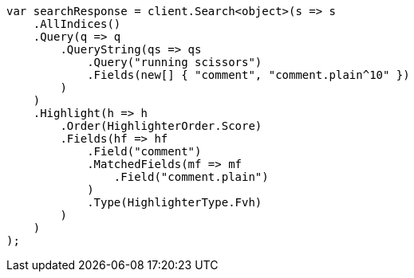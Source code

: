 // search/request/highlighting.asciidoc:579

////
IMPORTANT NOTE
==============
This file is generated from method Line579 in https://github.com/elastic/elasticsearch-net/tree/master/src/Examples/Examples/Search/Request/HighlightingPage.cs#L537-L581.
If you wish to submit a PR to change this example, please change the source method above
and run dotnet run -- asciidoc in the ExamplesGenerator project directory.
////

[source, csharp]
----
var searchResponse = client.Search<object>(s => s
    .AllIndices()
    .Query(q => q
        .QueryString(qs => qs
            .Query("running scissors")
            .Fields(new[] { "comment", "comment.plain^10" })
        )
    )
    .Highlight(h => h
        .Order(HighlighterOrder.Score)
        .Fields(hf => hf
            .Field("comment")
            .MatchedFields(mf => mf
                .Field("comment.plain")
            )
            .Type(HighlighterType.Fvh)
        )
    )
);
----
